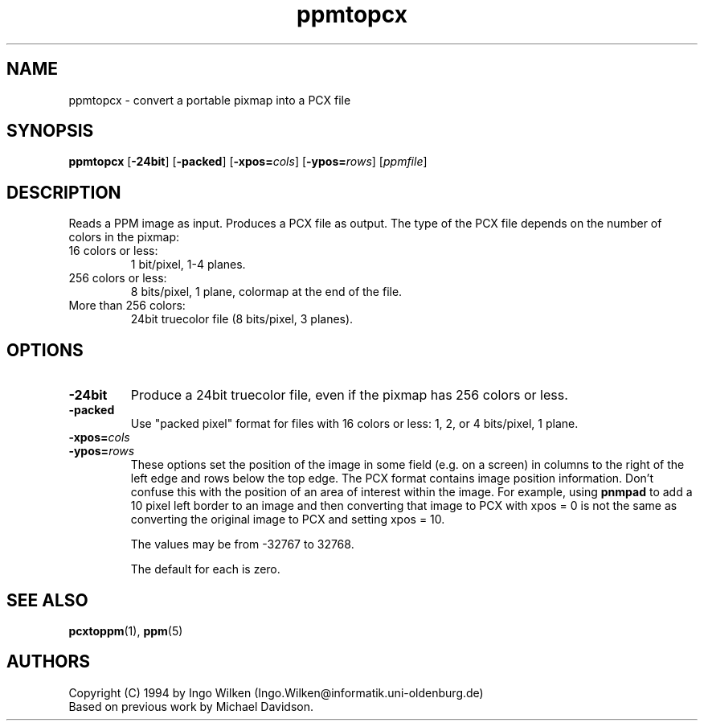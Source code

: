 .TH ppmtopcx 1 "12 December 1994"
.IX ppmtopcx

.SH NAME
ppmtopcx - convert a portable pixmap into a PCX file

.SH SYNOPSIS
.B ppmtopcx
.RB [ -24bit ]
.RB [ -packed ]
.RB [ -xpos=\fIcols ]
.RB [ -ypos=\fIrows ]
.RI [ ppmfile ]

.SH DESCRIPTION
Reads a PPM image as input.  Produces a PCX file as output.
.IX PCX
The type of the PCX file depends on the number of colors in the pixmap:
.TP
16 colors or less:
1 bit/pixel, 1-4 planes.
.TP
256 colors or less:
8 bits/pixel, 1 plane, colormap at the end of the file.
.TP
More than 256 colors:
24bit truecolor file (8 bits/pixel, 3 planes).
.SH OPTIONS
.TP
.B -24bit
Produce a 24bit truecolor file, even if the pixmap has 256 colors or less.
.TP
.B -packed
Use "packed pixel" format for files with 16 colors or less: 1, 2, or 4
bits/pixel, 1 plane.
.TP
.B -xpos=\fIcols
.TP
.B -ypos=\fIrows
These options set the position of the image in some field (e.g. on a screen)
in columns to the right of the left edge and rows below the top edge.
The PCX format contains image position information.  Don't confuse this
with the position of an area of interest within the image.  For example,
using
.B pnmpad
to add a 10 pixel left border to an image and then converting that image to PCX
with xpos = 0 is not the same as converting the original image to PCX and
setting xpos = 10.

The values may be from -32767 to 32768.

The default for each is zero.


.SH "SEE ALSO"
.BR pcxtoppm (1), 
.BR ppm (5)

.SH AUTHORS
Copyright (C) 1994 by Ingo Wilken (Ingo.Wilken@informatik.uni-oldenburg.de)
.br
Based on previous work by Michael Davidson.
.\" Permission to use, copy, modify, and distribute this software and its
.\" documentation for any purpose and without fee is hereby granted, provided
.\" that the above copyright notice appear in all copies and that both that
.\" copyright notice and this permission notice appear in supporting
.\" documentation.  This software is provided "as is" without express or
.\" implied warranty.
